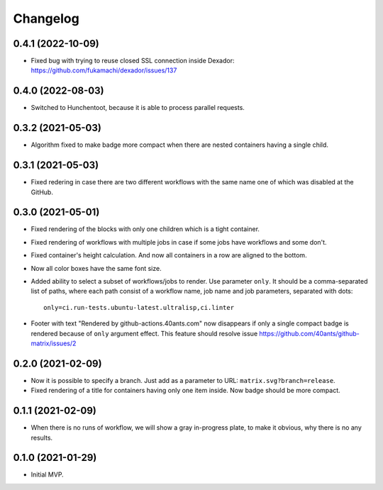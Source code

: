 ===========
 Changelog
===========

0.4.1 (2022-10-09)
==================

* Fixed bug with trying to reuse closed SSL connection inside Dexador:
  https://github.com/fukamachi/dexador/issues/137

0.4.0 (2022-08-03)
==================

* Switched to Hunchentoot, because it is able to process parallel requests.

0.3.2 (2021-05-03)
==================

* Algorithm fixed to make badge more compact when there are
  nested containers having a single child.

0.3.1 (2021-05-03)
==================

* Fixed redering in case there are two different workflows with the same name
  one of which was disabled at the GitHub.

0.3.0 (2021-05-01)
==================

* Fixed rendering of the blocks with only one
  children which is a tight container.
* Fixed rendering of workflows with multiple jobs in case
  if some jobs have workflows and some don't.
* Fixed container's height calculation. And now all containers
  in a row are aligned to the bottom.
* Now all color boxes have the same font size.
* Added ability to select a subset of workflows/jobs to render.
  Use parameter ``only``. It should be a comma-separated list
  of paths, where each path consist of a workflow name, job name
  and job parameters, separated with dots::

    only=ci.run-tests.ubuntu-latest.ultralisp,ci.linter

* Footer with text "Rendered by github-actions.40ants.com" now disappears
  if only a single compact badge is rendered because of ``only`` argument
  effect. This feature should resolve issue
  https://github.com/40ants/github-matrix/issues/2

0.2.0 (2021-02-09)
==================

* Now it is possible to specify a branch.
  Just add as a parameter to URL: ``matrix.svg?branch=release``.
* Fixed rendering of a title for containers having only one item inside.
  Now badge should be more compact.

0.1.1 (2021-02-09)
==================

* When there is no runs of workflow, we will show a gray in-progress plate,
  to make it obvious, why there is no any results.

0.1.0 (2021-01-29)
==================

* Initial MVP.
